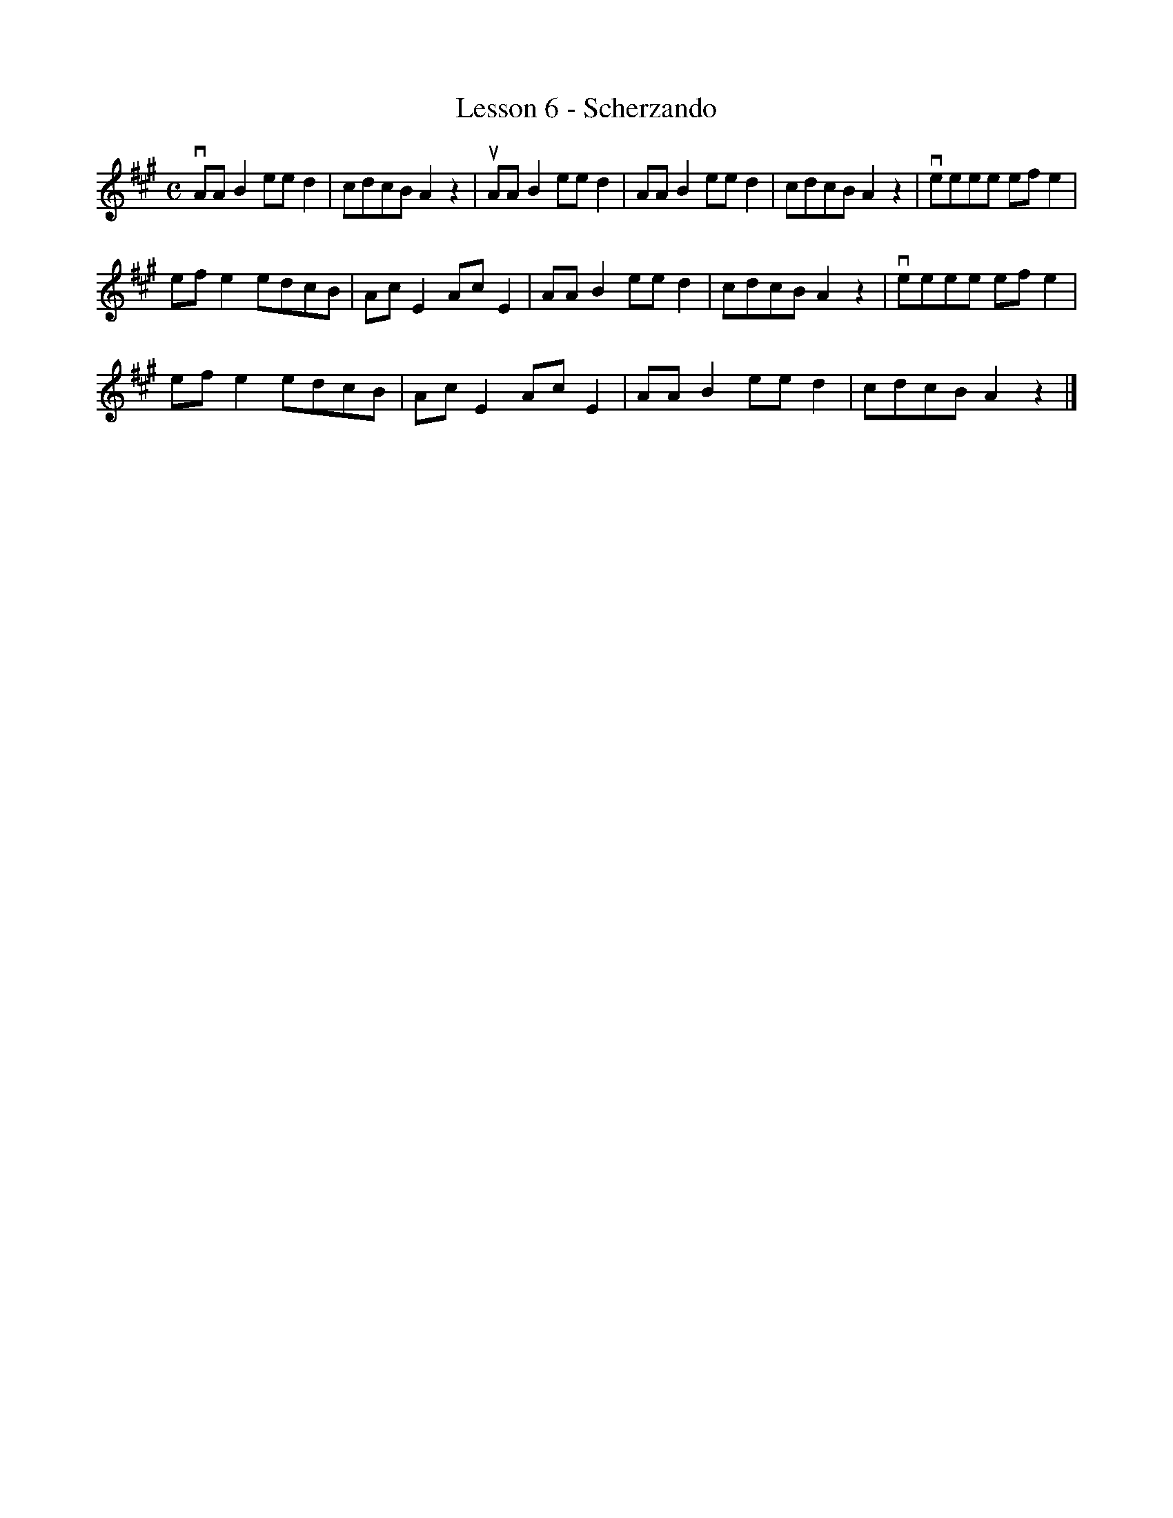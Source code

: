 X:1
T:Lesson 6 - Scherzando
M:C
K:A
L:1/8
vAA B2 ee d2|cdcB A2 z2|uAA B2 ee d2|AA B2 ee d2|cdcB A2 z2|veeee ef e2|
ef e2 edcB|Ac E2 Ac E2|AA B2 ee d2|cdcB A2 z2|veeee ef e2|
ef e2 edcB|Ac E2 Ac E2|AA B2 ee d2|cdcB A2 r2 z2|]
